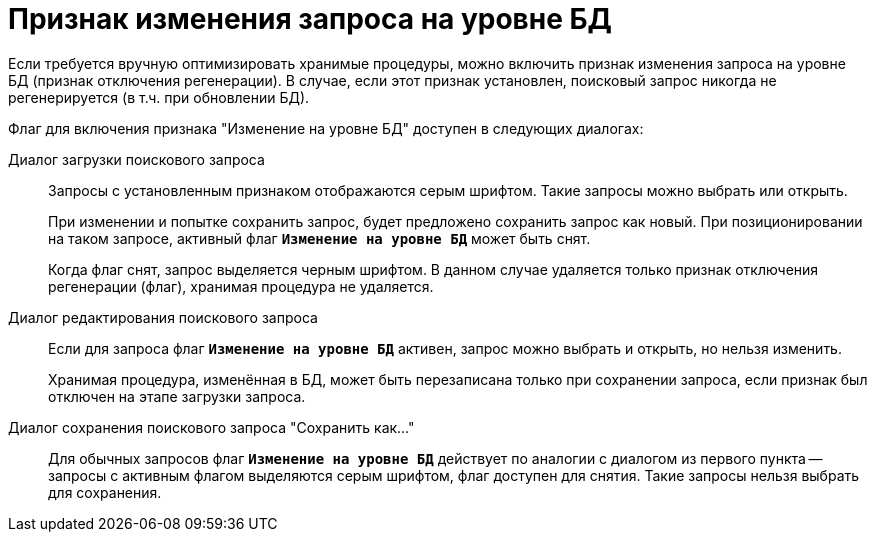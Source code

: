 = Признак изменения запроса на уровне БД

Если требуется вручную оптимизировать хранимые процедуры, можно включить признак изменения запроса на уровне БД (признак отключения регенерации). В случае, если этот признак установлен, поисковый запрос никогда не регенерируется (в т.ч. при обновлении БД).

.Флаг для включения признака "Изменение на уровне БД" доступен в следующих диалогах:
Диалог загрузки поискового запроса::
Запросы с установленным признаком отображаются серым шрифтом. Такие запросы можно выбрать или открыть.
+
При изменении и попытке сохранить запрос, будет предложено сохранить запрос как новый. При позиционировании на таком запросе, активный флаг `*Изменение на уровне БД*` может быть снят.
+
Когда флаг снят, запрос выделяется черным шрифтом. В данном случае удаляется только признак отключения регенерации (флаг), хранимая процедура не удаляется.

Диалог редактирования поискового запроса::
Если для запроса флаг `*Изменение на уровне БД*` активен, запрос можно выбрать и открыть, но нельзя изменить.
+
Хранимая процедура, изменённая в БД, может быть перезаписана только при сохранении запроса, если признак был отключен на этапе загрузки запроса.

Диалог сохранения поискового запроса "Сохранить как..."::
Для обычных запросов флаг `*Изменение на уровне БД*` действует по аналогии с диалогом из первого пункта -- запросы с активным флагом выделяются серым шрифтом, флаг доступен для снятия. Такие запросы нельзя выбрать для сохранения.
